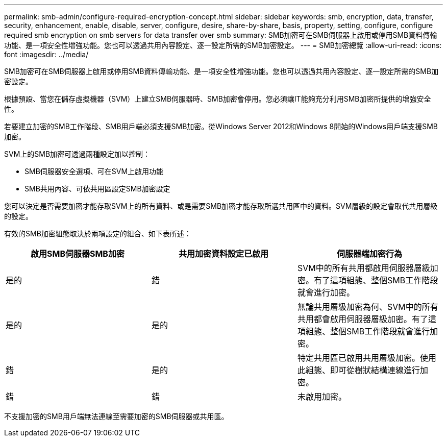 ---
permalink: smb-admin/configure-required-encryption-concept.html 
sidebar: sidebar 
keywords: smb, encryption, data, transfer, security, enhancement, enable, disable, server, configure, desire, share-by-share, basis, property, setting, configure, configure required smb encryption on smb servers for data transfer over smb 
summary: SMB加密可在SMB伺服器上啟用或停用SMB資料傳輸功能、是一項安全性增強功能。您也可以透過共用內容設定、逐一設定所需的SMB加密設定。 
---
= SMB加密總覽
:allow-uri-read: 
:icons: font
:imagesdir: ../media/


[role="lead"]
SMB加密可在SMB伺服器上啟用或停用SMB資料傳輸功能、是一項安全性增強功能。您也可以透過共用內容設定、逐一設定所需的SMB加密設定。

根據預設、當您在儲存虛擬機器（SVM）上建立SMB伺服器時、SMB加密會停用。您必須讓IT能夠充分利用SMB加密所提供的增強安全性。

若要建立加密的SMB工作階段、SMB用戶端必須支援SMB加密。從Windows Server 2012和Windows 8開始的Windows用戶端支援SMB加密。

SVM上的SMB加密可透過兩種設定加以控制：

* SMB伺服器安全選項、可在SVM上啟用功能
* SMB共用內容、可依共用區設定SMB加密設定


您可以決定是否需要加密才能存取SVM上的所有資料、或是需要SMB加密才能存取所選共用區中的資料。SVM層級的設定會取代共用層級的設定。

有效的SMB加密組態取決於兩項設定的組合、如下表所述：

|===
| 啟用SMB伺服器SMB加密 | 共用加密資料設定已啟用 | 伺服器端加密行為 


 a| 
是的
 a| 
錯
 a| 
SVM中的所有共用都啟用伺服器層級加密。有了這項組態、整個SMB工作階段就會進行加密。



 a| 
是的
 a| 
是的
 a| 
無論共用層級加密為何、SVM中的所有共用都會啟用伺服器層級加密。有了這項組態、整個SMB工作階段就會進行加密。



 a| 
錯
 a| 
是的
 a| 
特定共用區已啟用共用層級加密。使用此組態、即可從樹狀結構連線進行加密。



 a| 
錯
 a| 
錯
 a| 
未啟用加密。

|===
不支援加密的SMB用戶端無法連線至需要加密的SMB伺服器或共用區。
